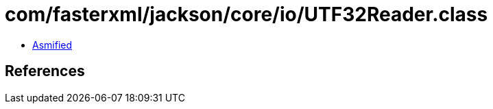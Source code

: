 = com/fasterxml/jackson/core/io/UTF32Reader.class

 - link:UTF32Reader-asmified.java[Asmified]

== References

